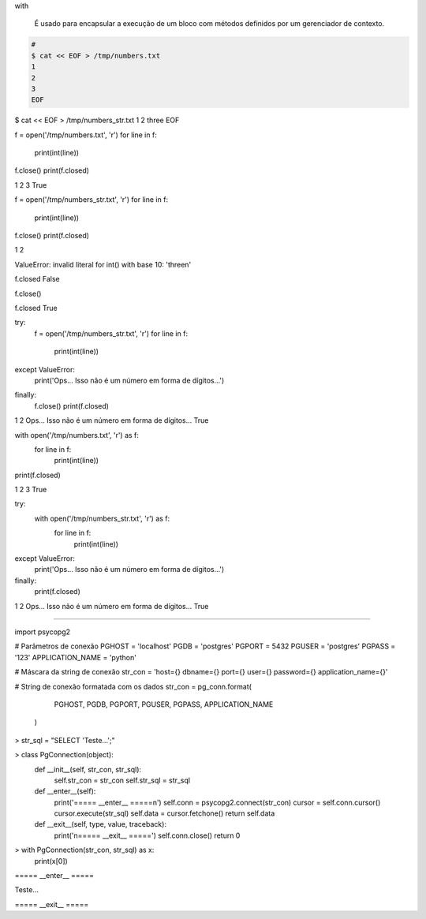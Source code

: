 with


	É usado para encapsular a execução de um bloco com métodos definidos por um gerenciador de contexto. 

.. code-block:: bash

    # 
    $ cat << EOF > /tmp/numbers.txt
    1
    2
    3
    EOF


$ cat << EOF > /tmp/numbers_str.txt
1
2
three
EOF



f = open('/tmp/numbers.txt', 'r')
for line in f:
    print(int(line))
f.close()
print(f.closed)

1
2
3
True


f = open('/tmp/numbers_str.txt', 'r')
for line in f:
    print(int(line))
f.close()
print(f.closed)


1
2

ValueError: invalid literal for int() with base 10: 'three\n'

f.closed
False

f.close()

f.closed
True



try:
    f = open('/tmp/numbers_str.txt', 'r')
    for line in f:
        print(int(line))
except ValueError: 
    print('Ops... Isso não é um número em forma de dígitos...')
finally:
    f.close()
    print(f.closed)

1
2
Ops... Isso não é um número em forma de dígitos...
True


with open('/tmp/numbers.txt', 'r') as f:
    for line in f:
        print(int(line))
print(f.closed)

1
2
3
True


try:
    with open('/tmp/numbers_str.txt', 'r') as f:
        for line in f:
            print(int(line))
except ValueError:
    print('Ops... Isso não é um número em forma de dígitos...')
finally:
    print(f.closed)

1
2
Ops... Isso não é um número em forma de dígitos...
True


-----------------------------------------------------------------




import psycopg2


# Parâmetros de conexão
PGHOST = 'localhost'
PGDB = 'postgres'
PGPORT = 5432
PGUSER = 'postgres'
PGPASS = '123'
APPLICATION_NAME = 'python'

# Máscara da string de conexão
str_con = 'host={} dbname={} port={} user={} password={} application_name={}'

# String de conexão formatada com os dados
str_con = pg_conn.format(
                         PGHOST,
                         PGDB,
                         PGPORT,
                         PGUSER,
                         PGPASS,
                         APPLICATION_NAME
                        )


> str_sql = "SELECT 'Teste...';"


> class PgConnection(object):
    def __init__(self, str_con, str_sql):
        self.str_con = str_con
        self.str_sql = str_sql


    def __enter__(self):
        print('===== __enter__ =====\n')
        self.conn = psycopg2.connect(str_con)
        cursor = self.conn.cursor()
        cursor.execute(str_sql)
        self.data = cursor.fetchone()
        return self.data

    def __exit__(self, type, value, traceback):
        print('\n===== __exit__ =====')
        self.conn.close()
        return 0


> with PgConnection(str_con, str_sql) as x:
    print(x[0])

===== __enter__ =====

Teste...

===== __exit__ =====